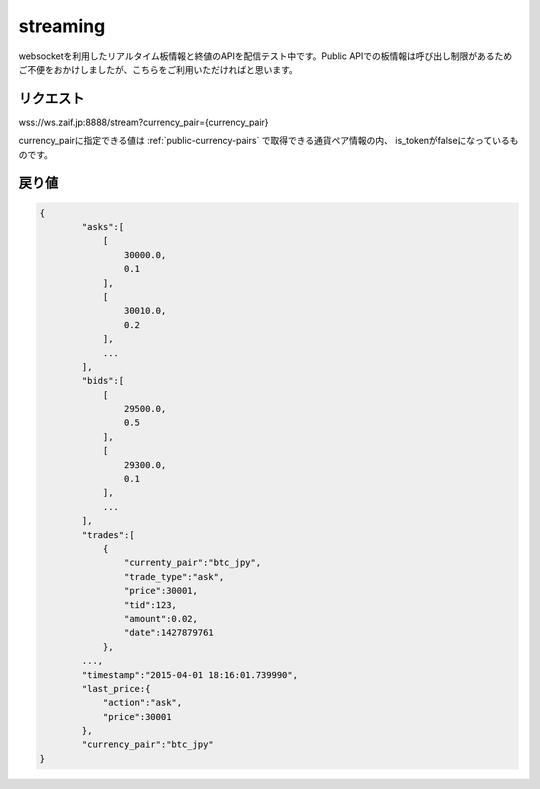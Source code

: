 =============================
streaming
=============================
websocketを利用したリアルタイム板情報と終値のAPIを配信テスト中です。Public APIでの板情報は呼び出し制限があるためご不便をおかけしましたが、こちらをご利用いただければと思います。

リクエスト
==============
wss://ws.zaif.jp:8888/stream?currency_pair={currency_pair}

currency_pairに指定できる値は :ref:`public-currency-pairs` で取得できる通貨ペア情報の内、
is_tokenがfalseになっているものです。



戻り値
==============
.. code-block:: python

    {
	    "asks":[
	        [
	            30000.0,
	            0.1
	        ],
	        [
	            30010.0,
	            0.2
	        ],
	        ...
	    ],
	    "bids":[
	        [
	            29500.0,
	            0.5
	        ],
	        [
	            29300.0,
	            0.1
	        ],
	        ...
	    ],
	    "trades":[
	        {
	            "currenty_pair":"btc_jpy",
	            "trade_type":"ask",
	            "price":30001,
	            "tid":123,
	            "amount":0.02,
	            "date":1427879761
	        },
            ...,
	    "timestamp":"2015-04-01 18:16:01.739990",
	    "last_price:{
	        "action":"ask",
	        "price":30001
	    },
	    "currency_pair":"btc_jpy"
    }

